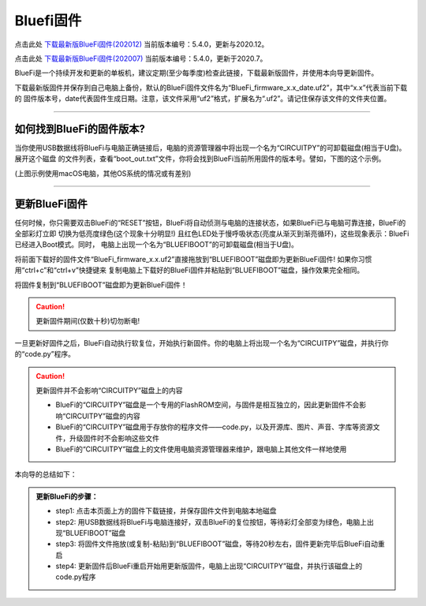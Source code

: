 =========================
Bluefi固件
=========================

点击此处 `下载最新版BlueFi固件(202012)`_ 当前版本编号：5.4.0，更新与2020.12。

点击此处 `下载最新版BlueFi固件(202007)`_ 当前版本编号：5.4.0，更新于2020.7。

.. _下载最新版BlueFi固件(202012): http://www.hibottoy.com:8080/static/install/micro/BlueFi_firmware_5.4_202012.uf2
.. _下载最新版BlueFi固件(202007): http://www.hibottoy.com:8080/static/install/micro/BlueFi_firmware_5.0.uf2

BlueFi是一个持续开发和更新的单板机，建议定期(至少每季度)检查此链接，下载最新版固件，并使用本向导更新固件。

下载最新版固件并保存到自己电脑上备份，默认的BlueFi固件文件名为“BlueFi_firmware_x.x_date.uf2”，其中“x.x”代表当前下载的
固件版本号，date代表固件生成日期。注意，该文件采用“uf2”格式，扩展名为“.uf2”。请记住保存该文件的文件夹位置。

.. image::  ../../_static/images/bluefi_lib/download_firm.gif
  :scale: 20%
  :align: center

-------------------------

如何找到BlueFi的固件版本?
-------------------------

当你使用USB数据线将BlueFi与电脑正确链接后，电脑的资源管理器中将出现一个名为“CIRCUITPY”的可卸载磁盘(相当于U盘)。展开这个磁盘
的文件列表，查看“boot_out.txt”文件，你将会找到BlueFi当前所用固件的版本号。譬如，下图的这个示例。


.. image::  ../../_static/images/bluefi_lib/bluefi_firmver.jpg
  :scale: 40%
  :align: center


(上图示例使用macOS电脑，其他OS系统的情况或有差别)

---------------------------

更新BlueFi固件
---------------------------

任何时候，你只需要双击BlueFi的“RESET”按钮，BlueFi将自动侦测与电脑的连接状态，如果BlueFi已与电脑可靠连接，BlueFi的全部彩灯立即
切换为低亮度绿色(这个现象十分明显!) 且红色LED处于慢呼吸状态(亮度从渐灭到渐亮循环)，这些现象表示：BlueFi已经进入Boot模式。同时，
电脑上出现一个名为“BLUEFIBOOT”的可卸载磁盘(相当于U盘)。

将前面下载好的固件文件“BlueFi_firmware_x.x.uf2”直接拖放到“BLUEFIBOOT”磁盘即为更新BlueFi固件! 如果你习惯用“ctrl+c”和“ctrl+v”快捷键来
复制电脑上下载好的BlueFi固件并粘贴到“BLUEFIBOOT”磁盘，操作效果完全相同。


.. image::  ../../_static/images/bluefi_lib/drag_firm.gif
  :scale: 20%
  :align: center


将固件复制到“BLUEFIBOOT”磁盘即为更新BlueFi固件！

.. Caution::  更新固件期间(仅数十秒)切勿断电!

一旦更新好固件之后，BlueFi自动执行软复位，开始执行新固件。你的电脑上将出现一个名为“CIRCUITPY”磁盘，并执行你的“code.py”程序。

.. Caution::  更新固件并不会影响“CIRCUITPY”磁盘上的内容

  - BlueFi的“CIRCUITPY”磁盘是一个专用的FlashROM空间，与固件是相互独立的，因此更新固件不会影响“CIRCUITPY”磁盘的内容
  - BlueFi的“CIRCUITPY”磁盘用于存放你的程序文件——code.py，以及开源库、图片、声音、字库等资源文件，升级固件时不会影响这些文件
  - BlueFi的“CIRCUITPY”磁盘上的文件使用电脑资源管理器来维护，跟电脑上其他文件一样地使用

本向导的总结如下：

.. admonition::  更新BlueFi的步骤：

  - step1: 点击本页面上方的固件下载链接，并保存固件文件到电脑本地磁盘
  - step2: 用USB数据线将BlueFi与电脑连接好，双击BlueFi的复位按钮，等待彩灯全部变为绿色，电脑上出现“BLUEFIBOOT”磁盘
  - step3: 将固件文件拖放(或复制-粘贴)到“BLUEFIBOOT”磁盘，等待20秒左右，固件更新完毕后BlueFi自动重启
  - step4: 更新固件后BlueFi重启开始用更新版固件，电脑上出现“CIRCUITPY”磁盘，并执行该磁盘上的code.py程序
